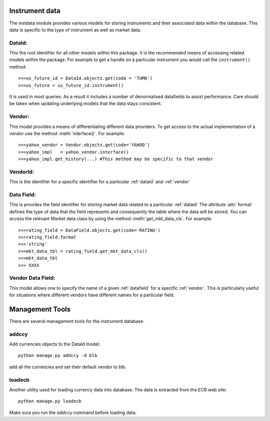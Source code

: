 .. _instrument-data:

Instrument data
===============

The instdata module provides various models for storing instruments and their associated data within the database.
This data is specific to the type of instrument as well as market data.

.. _dataid:

DataId:
-------

This the root identifier for all other models within this package.
It is the recommended means of accessing related models within the package.
For example to get a handle on a particular instrument you would call the ``instrument()`` method::
	
	>>>us_future_id = DataId.objects.get(code = 'TUM0')
	>>>us_future = us_future_id.instrument()
	
It is used in most queries. As a result it includes a number of denormalised datafields to assist performance.
Care should be taken when updating underlying models that the data stays consistent.
	
.. _vendor:
	
Vendor:
-------

This model provides a means of differentiating different data providers.
To get access to the actual implementation of a vendor use the method :meth:`interface()`.
For example::
	
	>>>yahoo_vendor = Vendor.objects.get(code='YAHOO')
	>>>yahoo_impl   = yahoo_vendor.interface()
	>>>yahoo_impl.get_history(...) #This method may be specific to that vendor
	
.. _vendorid:

VendorId:
---------

This is the identifier for a specific identifier for a particular :ref:`dataid` and :ref:`vendor`

.. _datafield:

Data Field:
-----------

This is provides the field identifier for storing market data related to a particular :ref:`dataid`
The attribute :attr:`format` defines the type of data that the field represents and consequently the table where the data will be stored.
You can access the relevant Market data class by using the method :meth:`get_mkt_data_cls`.
For example::

	>>>rating_field = DataField.objects.get(code='RATING')
	>>>rating_field.format
	>>>'string'
	>>>mkt_data_tbl = rating_field.get_mkt_data_cls()
	>>>mkt_data_tbl
	>>> XXXX
	
	

.. _vendordatafield:

Vendor Data Field:
------------------

This model allows one to specify the name of a given :ref:`datafield` for a specific :ref:`vendor`.
This is particularly useful for situations where different vendors have different names for a particular field.


Management Tools
========================

There are several management tools for the instrument database.

addccy
-----------
Add currencies objects to the DataId model::

	python manage.py addccy -d blb
	
add all the currencies and set their default vendor to blb.

loadecb
-------------
Another utility used for loading currency data into database. The data is extracted from the ECB web site::

	python manage.py loadecb
	
Make sura you run the `addccy` command before loading data.

  
	
	
	
	
		 
	


	
	
	
	
	
	
	
